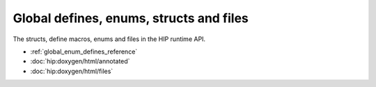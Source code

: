 .. meta::
  :description: The global defines, enum, structs and files reference page.

.. _global_defines_enums_structs_files_reference:

*******************************************************************************
Global defines, enums, structs and files
*******************************************************************************

The structs, define macros, enums and files in the HIP runtime API.

* :ref:`global_enum_defines_reference`
* :doc:`hip:doxygen/html/annotated`
* :doc:`hip:doxygen/html/files`
